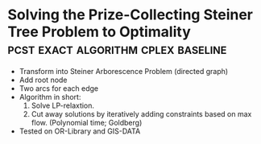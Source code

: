 * Solving the Prize-Collecting Steiner Tree Problem to Optimality :pcst:exact:algorithm:cplex:baseline:
:PROPERTIES:
:bibtex: ljubic2005solving
:END:
- Transform into Steiner Arborescence Problem (directed graph)
- Add root node
- Two arcs for each edge
- Algorithm in short:
  1. Solve LP-relaxtion.
  2. Cut away solutions by iteratively adding constraints based on max flow. 
     (Polynomial time; Goldberg)
- Tested on OR-Library and GIS-DATA
